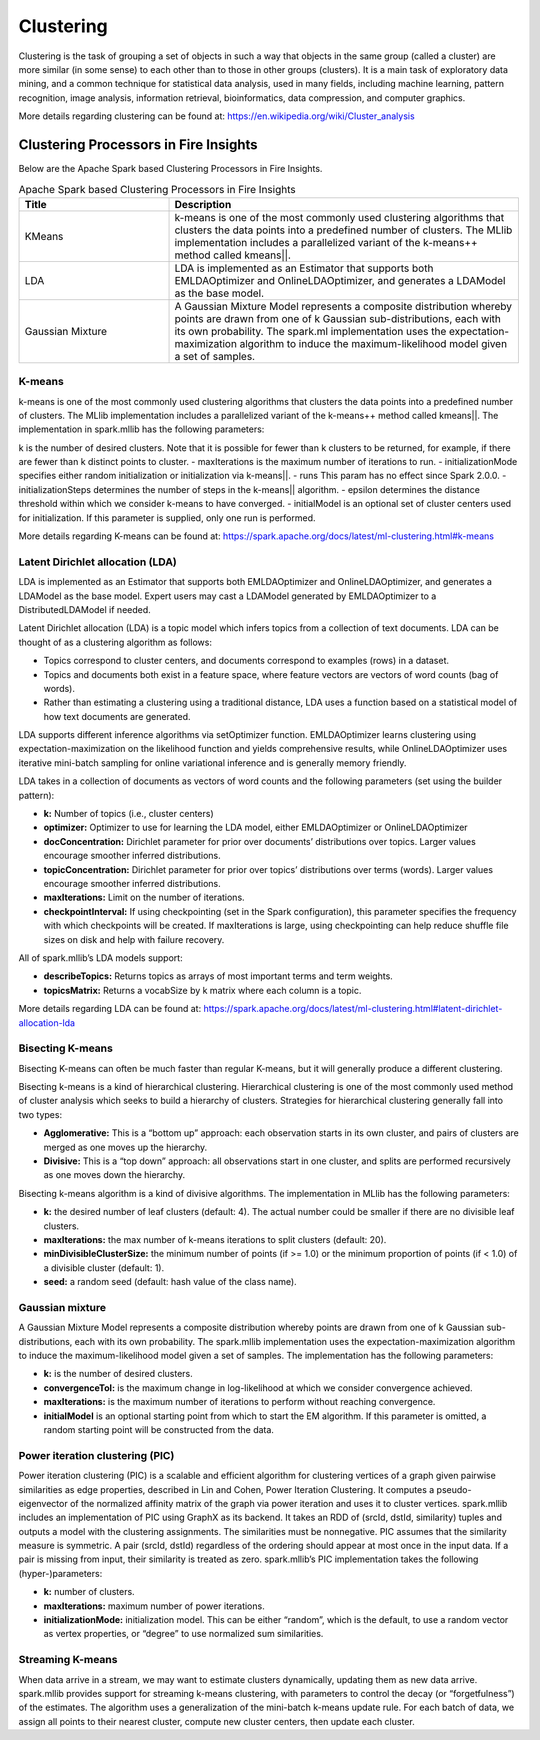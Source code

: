 Clustering
==========

Clustering is the task of grouping a set of objects in such a way that objects in the same group (called a cluster) are more similar (in some sense) to each other than to those in other groups (clusters). It is a main task of exploratory data mining, and a common technique for statistical data analysis, used in many fields, including machine learning, pattern recognition, image analysis, information retrieval, bioinformatics, data compression, and computer graphics.

More details regarding clustering can be found at: https://en.wikipedia.org/wiki/Cluster_analysis

Clustering Processors in Fire Insights
----------------------------------------

Below are the Apache Spark based Clustering Processors in Fire Insights.

.. list-table:: Apache Spark based Clustering Processors in Fire Insights
   :widths: 30 70
   :header-rows: 1

   * - Title
     - Description
   * - KMeans
     - k-means is one of the most commonly used clustering algorithms that clusters the data points into a predefined number of clusters. The MLlib implementation includes a parallelized variant of the k-means++ method called kmeans||.

   * - LDA
     - LDA is implemented as an Estimator that supports both EMLDAOptimizer and OnlineLDAOptimizer, and generates a LDAModel as the base model.

   * - Gaussian Mixture
     - A Gaussian Mixture Model represents a composite distribution whereby points are drawn from one of k Gaussian sub-distributions, each with its own probability. The spark.ml implementation uses the expectation-maximization algorithm to induce the maximum-likelihood model given a set of samples.


K-means
+++++++++++++++++++

k-means is one of the most commonly used clustering algorithms that clusters the data points into a predefined number of clusters. The MLlib implementation includes a parallelized variant of the k-means++ method called kmeans||.
The implementation in spark.mllib has the following parameters:

k is the number of desired clusters. Note that it is possible for fewer than k clusters to be returned, for example, if there are fewer than k distinct points to cluster.
- maxIterations is the maximum number of iterations to run.
- initializationMode specifies either random initialization or initialization via k-means||.
- runs This param has no effect since Spark 2.0.0.
- initializationSteps determines the number of steps in the k-means|| algorithm.
- epsilon determines the distance threshold within which we consider k-means to have converged.
- initialModel is an optional set of cluster centers used for initialization. If this parameter is supplied, only one run is performed.

More details regarding K-means can be found at: https://spark.apache.org/docs/latest/ml-clustering.html#k-means

.. figure:: ../../../_assets/user-guide/machine-learning/sparkml/kmeans-sparkml-node.png
   :alt: KMeans Clustering
   :width: 75%
   

Latent Dirichlet allocation (LDA)
+++++++++++++++++++

LDA is implemented as an Estimator that supports both EMLDAOptimizer and OnlineLDAOptimizer, and generates a LDAModel as the base model. Expert users may cast a LDAModel generated by EMLDAOptimizer to a DistributedLDAModel if needed.

Latent Dirichlet allocation (LDA) is a topic model which infers topics from a collection of text documents. LDA can be thought of as a clustering algorithm as follows:

- Topics correspond to cluster centers, and documents correspond to examples (rows) in a dataset.
- Topics and documents both exist in a feature space, where feature vectors are vectors of word counts (bag of words).
- Rather than estimating a clustering using a traditional distance, LDA uses a function based on a statistical model of how text documents are generated.
LDA supports different inference algorithms via setOptimizer function. EMLDAOptimizer learns clustering using expectation-maximization on the likelihood function and yields comprehensive results, while OnlineLDAOptimizer uses iterative mini-batch sampling for online variational inference and is generally memory friendly.

LDA takes in a collection of documents as vectors of word counts and the following parameters (set using the builder pattern):

- **k:** Number of topics (i.e., cluster centers)
- **optimizer:** Optimizer to use for learning the LDA model, either EMLDAOptimizer or OnlineLDAOptimizer
- **docConcentration:** Dirichlet parameter for prior over documents’ distributions over topics. Larger values encourage smoother inferred distributions.
- **topicConcentration:** Dirichlet parameter for prior over topics’ distributions over terms (words). Larger values encourage smoother inferred distributions.
- **maxIterations:** Limit on the number of iterations.
- **checkpointInterval:** If using checkpointing (set in the Spark configuration), this parameter specifies the frequency with which checkpoints will be created. If maxIterations is large, using checkpointing can help reduce shuffle file sizes on disk and help with failure recovery.
All of spark.mllib’s LDA models support:

- **describeTopics:** Returns topics as arrays of most important terms and term weights.
- **topicsMatrix:** Returns a vocabSize by k matrix where each column is a topic.

More details regarding LDA can be found at: https://spark.apache.org/docs/latest/ml-clustering.html#latent-dirichlet-allocation-lda

.. figure:: ../../../_assets/user-guide/machine-learning/sparkml/lda-sparkml-node.png
   :alt: LDA Clustering
   :width: 75%
   
Bisecting K-means
+++++++++++++++++++

Bisecting K-means can often be much faster than regular K-means, but it will generally produce a different clustering.

Bisecting k-means is a kind of hierarchical clustering. Hierarchical clustering is one of the most commonly used method of cluster analysis which seeks to build a hierarchy of clusters. Strategies for hierarchical clustering generally fall into two types:

- **Agglomerative:** This is a “bottom up” approach: each observation starts in its own cluster, and pairs of clusters are merged as one moves up the hierarchy.
- **Divisive:** This is a “top down” approach: all observations start in one cluster, and splits are performed recursively as one moves down the hierarchy.
Bisecting k-means algorithm is a kind of divisive algorithms. The implementation in MLlib has the following parameters:

- **k:** the desired number of leaf clusters (default: 4). The actual number could be smaller if there are no divisible leaf clusters.
- **maxIterations:** the max number of k-means iterations to split clusters (default: 20).
- **minDivisibleClusterSize:** the minimum number of points (if >= 1.0) or the minimum proportion of points (if < 1.0) of a divisible cluster (default: 1).
- **seed:** a random seed (default: hash value of the class name).

Gaussian mixture
+++++++++++++++++++

A Gaussian Mixture Model represents a composite distribution whereby points are drawn from one of k Gaussian sub-distributions, each with its own probability. The spark.mllib implementation uses the expectation-maximization algorithm to induce the maximum-likelihood model given a set of samples. The implementation has the following parameters:

- **k:** is the number of desired clusters.
- **convergenceTol:** is the maximum change in log-likelihood at which we consider convergence achieved.
- **maxIterations:** is the maximum number of iterations to perform without reaching convergence.
- **initialModel** is an optional starting point from which to start the EM algorithm. If this parameter is omitted, a random starting point will be constructed from the data.

.. figure:: ../../../_assets/user-guide/machine-learning/sparkml/gaussian-mixture-sparkml-node.png
   :alt: Gaussian-Mixture
   :width: 75%
   
Power iteration clustering (PIC)
+++++++++++++++++++

Power iteration clustering (PIC) is a scalable and efficient algorithm for clustering vertices of a graph given pairwise similarities as edge properties, described in Lin and Cohen, Power Iteration Clustering. It computes a pseudo-eigenvector of the normalized affinity matrix of the graph via power iteration and uses it to cluster vertices. spark.mllib includes an implementation of PIC using GraphX as its backend. It takes an RDD of (srcId, dstId, similarity) tuples and outputs a model with the clustering assignments. The similarities must be nonnegative. PIC assumes that the similarity measure is symmetric. A pair (srcId, dstId) regardless of the ordering should appear at most once in the input data. If a pair is missing from input, their similarity is treated as zero. spark.mllib’s PIC implementation takes the following (hyper-)parameters:

- **k:** number of clusters.
- **maxIterations:** maximum number of power iterations.
- **initializationMode:** initialization model. This can be either “random”, which is the default, to use a random vector as vertex properties, or “degree” to use normalized sum similarities.


Streaming K-means
+++++++++++++++++++

When data arrive in a stream, we may want to estimate clusters dynamically, updating them as new data arrive. spark.mllib provides support for streaming k-means clustering, with parameters to control the decay (or “forgetfulness”) of the estimates. The algorithm uses a generalization of the mini-batch k-means update rule. For each batch of data, we assign all points to their nearest cluster, compute new cluster centers, then update each cluster.
